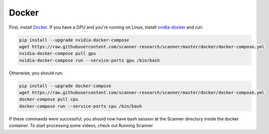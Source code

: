 Docker
------

First, install `Docker <https://docs.docker.com/install/>`_. If you have a GPU
and you're running on Linux, install
`nvidia-docker <https://github.com/NVIDIA/nvidia-docker>`_ and run:

.. code-block:: bash

   pip install --upgrade nvidia-docker-compose
   wget https://raw.githubusercontent.com/scanner-research/scanner/master/docker/docker-compose.yml
   nvidia-docker-compose pull gpu
   nvidia-docker-compose run --service-ports gpu /bin/bash

Otherwise, you should run:

.. code-block:: bash

   pip install --upgrade docker-compose
   wget https://raw.githubusercontent.com/scanner-research/scanner/master/docker/docker-compose.yml
   docker-compose pull cpu
   docker-compose run --service-ports cpu /bin/bash

If these commands were successful, you should now have bash session at the
Scanner directory inside the docker container. To start processing some videos,
check out Running Scanner
